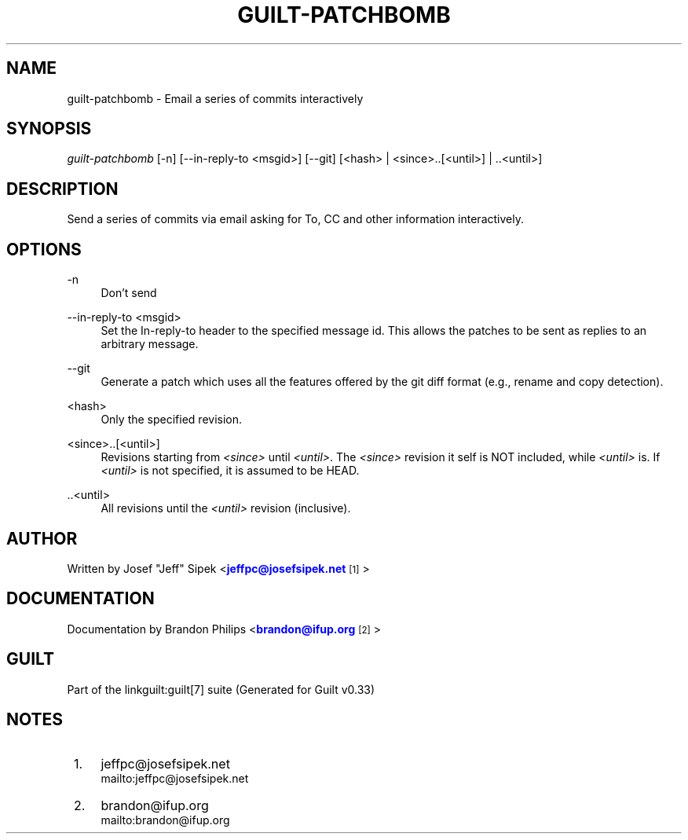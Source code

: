 '\" t
.\"     Title: guilt-patchbomb
.\"    Author: [see the "Author" section]
.\" Generator: DocBook XSL Stylesheets v1.75.2 <http://docbook.sf.net/>
.\"      Date: 04/15/2010
.\"    Manual: Guilt Manual
.\"    Source: Guilt v0.33
.\"  Language: English
.\"
.TH "GUILT\-PATCHBOMB" "1" "04/15/2010" "Guilt v0\&.33" "Guilt Manual"
.\" -----------------------------------------------------------------
.\" * Define some portability stuff
.\" -----------------------------------------------------------------
.\" ~~~~~~~~~~~~~~~~~~~~~~~~~~~~~~~~~~~~~~~~~~~~~~~~~~~~~~~~~~~~~~~~~
.\" http://bugs.debian.org/507673
.\" http://lists.gnu.org/archive/html/groff/2009-02/msg00013.html
.\" ~~~~~~~~~~~~~~~~~~~~~~~~~~~~~~~~~~~~~~~~~~~~~~~~~~~~~~~~~~~~~~~~~
.ie \n(.g .ds Aq \(aq
.el       .ds Aq '
.\" -----------------------------------------------------------------
.\" * set default formatting
.\" -----------------------------------------------------------------
.\" disable hyphenation
.nh
.\" disable justification (adjust text to left margin only)
.ad l
.\" -----------------------------------------------------------------
.\" * MAIN CONTENT STARTS HERE *
.\" -----------------------------------------------------------------
.SH "NAME"
guilt-patchbomb \- Email a series of commits interactively
.SH "SYNOPSIS"
\fIguilt\-patchbomb\fR [\-n] [\-\-in\-reply\-to <msgid>] [\-\-git] [<hash> | <since>\&.\&.[<until>] | \&.\&.<until>]
.SH "DESCRIPTION"
Send a series of commits via email asking for To, CC and other information interactively\&.
.SH "OPTIONS"
.PP
\-n
.RS 4
Don\(cqt send
.RE
.PP
\-\-in\-reply\-to <msgid>
.RS 4
Set the In\-reply\-to header to the specified message id\&. This allows the patches to be sent as replies to an arbitrary message\&.
.RE
.PP
\-\-git
.RS 4
Generate a patch which uses all the features offered by the git diff format (e\&.g\&., rename and copy detection)\&.
.RE
.PP
<hash>
.RS 4
Only the specified revision\&.
.RE
.PP
<since>\&.\&.[<until>]
.RS 4
Revisions starting from \fI<since>\fR until \fI<until>\fR\&. The \fI<since>\fR revision it self is NOT included, while \fI<until>\fR is\&. If \fI<until>\fR is not specified, it is assumed to be HEAD\&.
.RE
.PP
\&.\&.<until>
.RS 4
All revisions until the \fI<until>\fR revision (inclusive)\&.
.RE
.SH "AUTHOR"
Written by Josef "Jeff" Sipek <\m[blue]\fBjeffpc@josefsipek\&.net\fR\m[]\&\s-2\u[1]\d\s+2>
.SH "DOCUMENTATION"
Documentation by Brandon Philips <\m[blue]\fBbrandon@ifup\&.org\fR\m[]\&\s-2\u[2]\d\s+2>
.SH "GUILT"
Part of the linkguilt:guilt[7] suite (Generated for Guilt v0\&.33)
.SH "NOTES"
.IP " 1." 4
jeffpc@josefsipek.net
.RS 4
\%mailto:jeffpc@josefsipek.net
.RE
.IP " 2." 4
brandon@ifup.org
.RS 4
\%mailto:brandon@ifup.org
.RE
